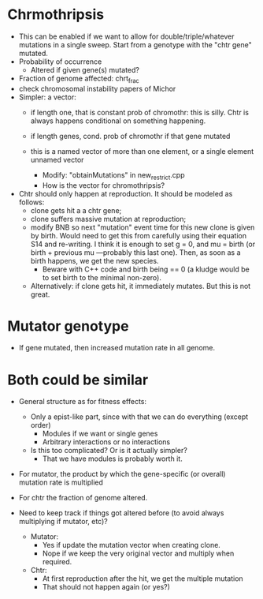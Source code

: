 * Chrmothripsis
  - This can be enabled if we want to allow for double/triple/whatever
    mutations in a single sweep. Start from a genotype with the "chtr
    gene" mutated. 
  - Probability of occurrence
    - Altered if given gene(s) mutated?
  - Fraction of genome affected: chrt_frac
  - check chromosomal instability papers of Michor
  - Simpler: a vector: 
    - if length one, that is constant prob of chromothr: this is
      silly. Chtr is always happens conditional on something happening.
    - if length genes, cond. prob of chromothr if that gene mutated
    - this is a named vector of more than one element, or a single element
      unnamed vector

      - Modify: "obtainMutations" in new_restrict.cpp
      - How is the vector for chromothripsis?

  - Chtr should only happen at reproduction. It should be modeled as
    follows:
    - clone gets hit a a chtr gene;
    - clone suffers massive mutation at reproduction; 
    - modify BNB so next "mutation" event time for this new clone is given
      by birth. Would need to get this from carefully using their equation
      S14 and re-writing. I think it is enough to set g = 0, and mu =
      birth (or birth + previous mu ---probably this last one). Then, as
      soon as a birth happens, we get the new species.
      - Beware with C++ code and birth being == 0 (a kludge would be to
        set birth to the minimal non-zero).

    - Alternatively: if clone gets hit, it immediately mutates. But this
      is not great.
    


* Mutator genotype

  - If gene mutated, then increased mutation rate in all genome.



* Both could be similar
  - General structure as for fitness effects:
    - Only a epist-like part, since with that we can do everything (except
      order)
      - Modules if we want or single genes
      - Arbitrary interactions or no interactions
    - Is this too complicated? Or is it actually simpler?
      - That we have modules is probably worth it.

  - For mutator, the product by which the gene-specific (or overall)
    mutation rate is multiplied

  - For chtr the fraction of genome altered.

  - Need to keep track if things got altered before (to avoid always
    multiplying if mutator, etc)?

    - Mutator:
      - Yes if update the mutation vector when creating clone.
      - Nope if we keep the very original vector and multiply when required.
    - Chtr:
      - At first reproduction after the hit, we get the multiple mutation
      - That should not happen again (or yes?)



